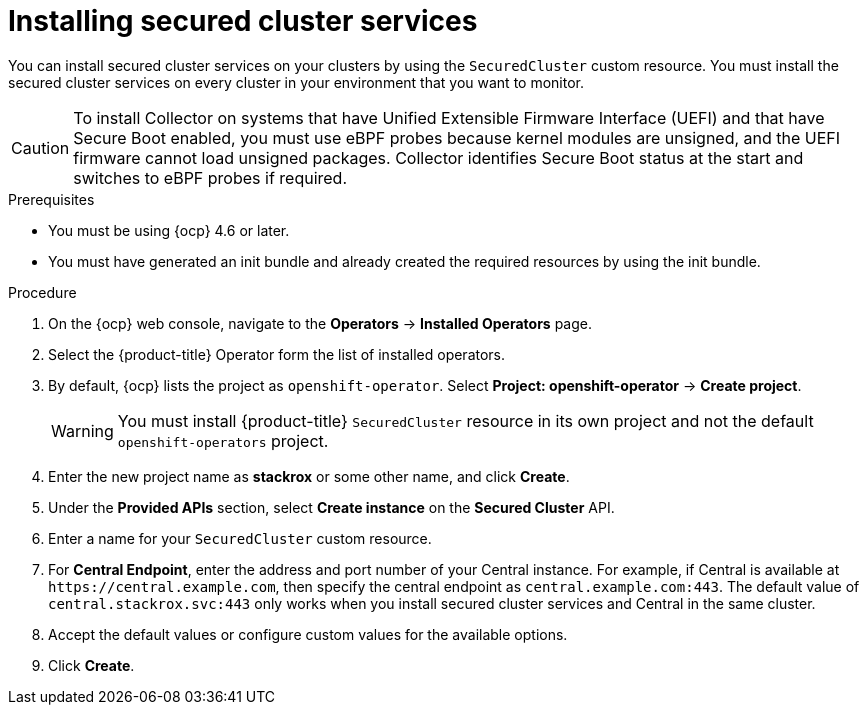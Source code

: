 // Module included in the following assemblies:
//
// * installing/install-ocp-operator.adoc
:_module-type: PROCEDURE
[id="install-secured-cluster-operator_{context}"]
= Installing secured cluster services

[role="_abstract"]
You can install secured cluster services on your clusters by using the `SecuredCluster` custom resource. You must install the secured cluster services on every cluster in your environment that you want to monitor.

[CAUTION]
====
To install Collector on systems that have Unified Extensible Firmware Interface (UEFI) and that have Secure Boot enabled, you must use eBPF probes because kernel modules are unsigned, and the UEFI firmware cannot load unsigned packages. Collector identifies Secure Boot status at the start and switches to eBPF probes if required.
====

.Prerequisites
* You must be using {ocp} 4.6 or later.
* You must have generated an init bundle and already created the required resources by using the init bundle.

.Procedure
. On the {ocp} web console, navigate to the *Operators* -> *Installed Operators* page.
. Select the {product-title} Operator form the list of installed operators.
. By default, {ocp} lists the project as `openshift-operator`. Select *Project: openshift-operator* -> *Create project*.
+
[WARNING]
====
You must install {product-title} `SecuredCluster` resource in its own project and not the default `openshift-operators` project.
====
. Enter the new project name as *stackrox* or some other name, and click *Create*.
. Under the *Provided APIs* section, select *Create instance* on the *Secured Cluster* API.
. Enter a name for your `SecuredCluster` custom resource.
. For *Central Endpoint*, enter the address and port number of your Central instance.
For example, if Central is available at `\https://central.example.com`, then specify the central endpoint as `central.example.com:443`.
The default value of `central.stackrox.svc:443` only works when you install secured cluster services and Central in the same cluster.
. Accept the default values or configure custom values for the available options.
//Add a link for customization options
. Click *Create*.
